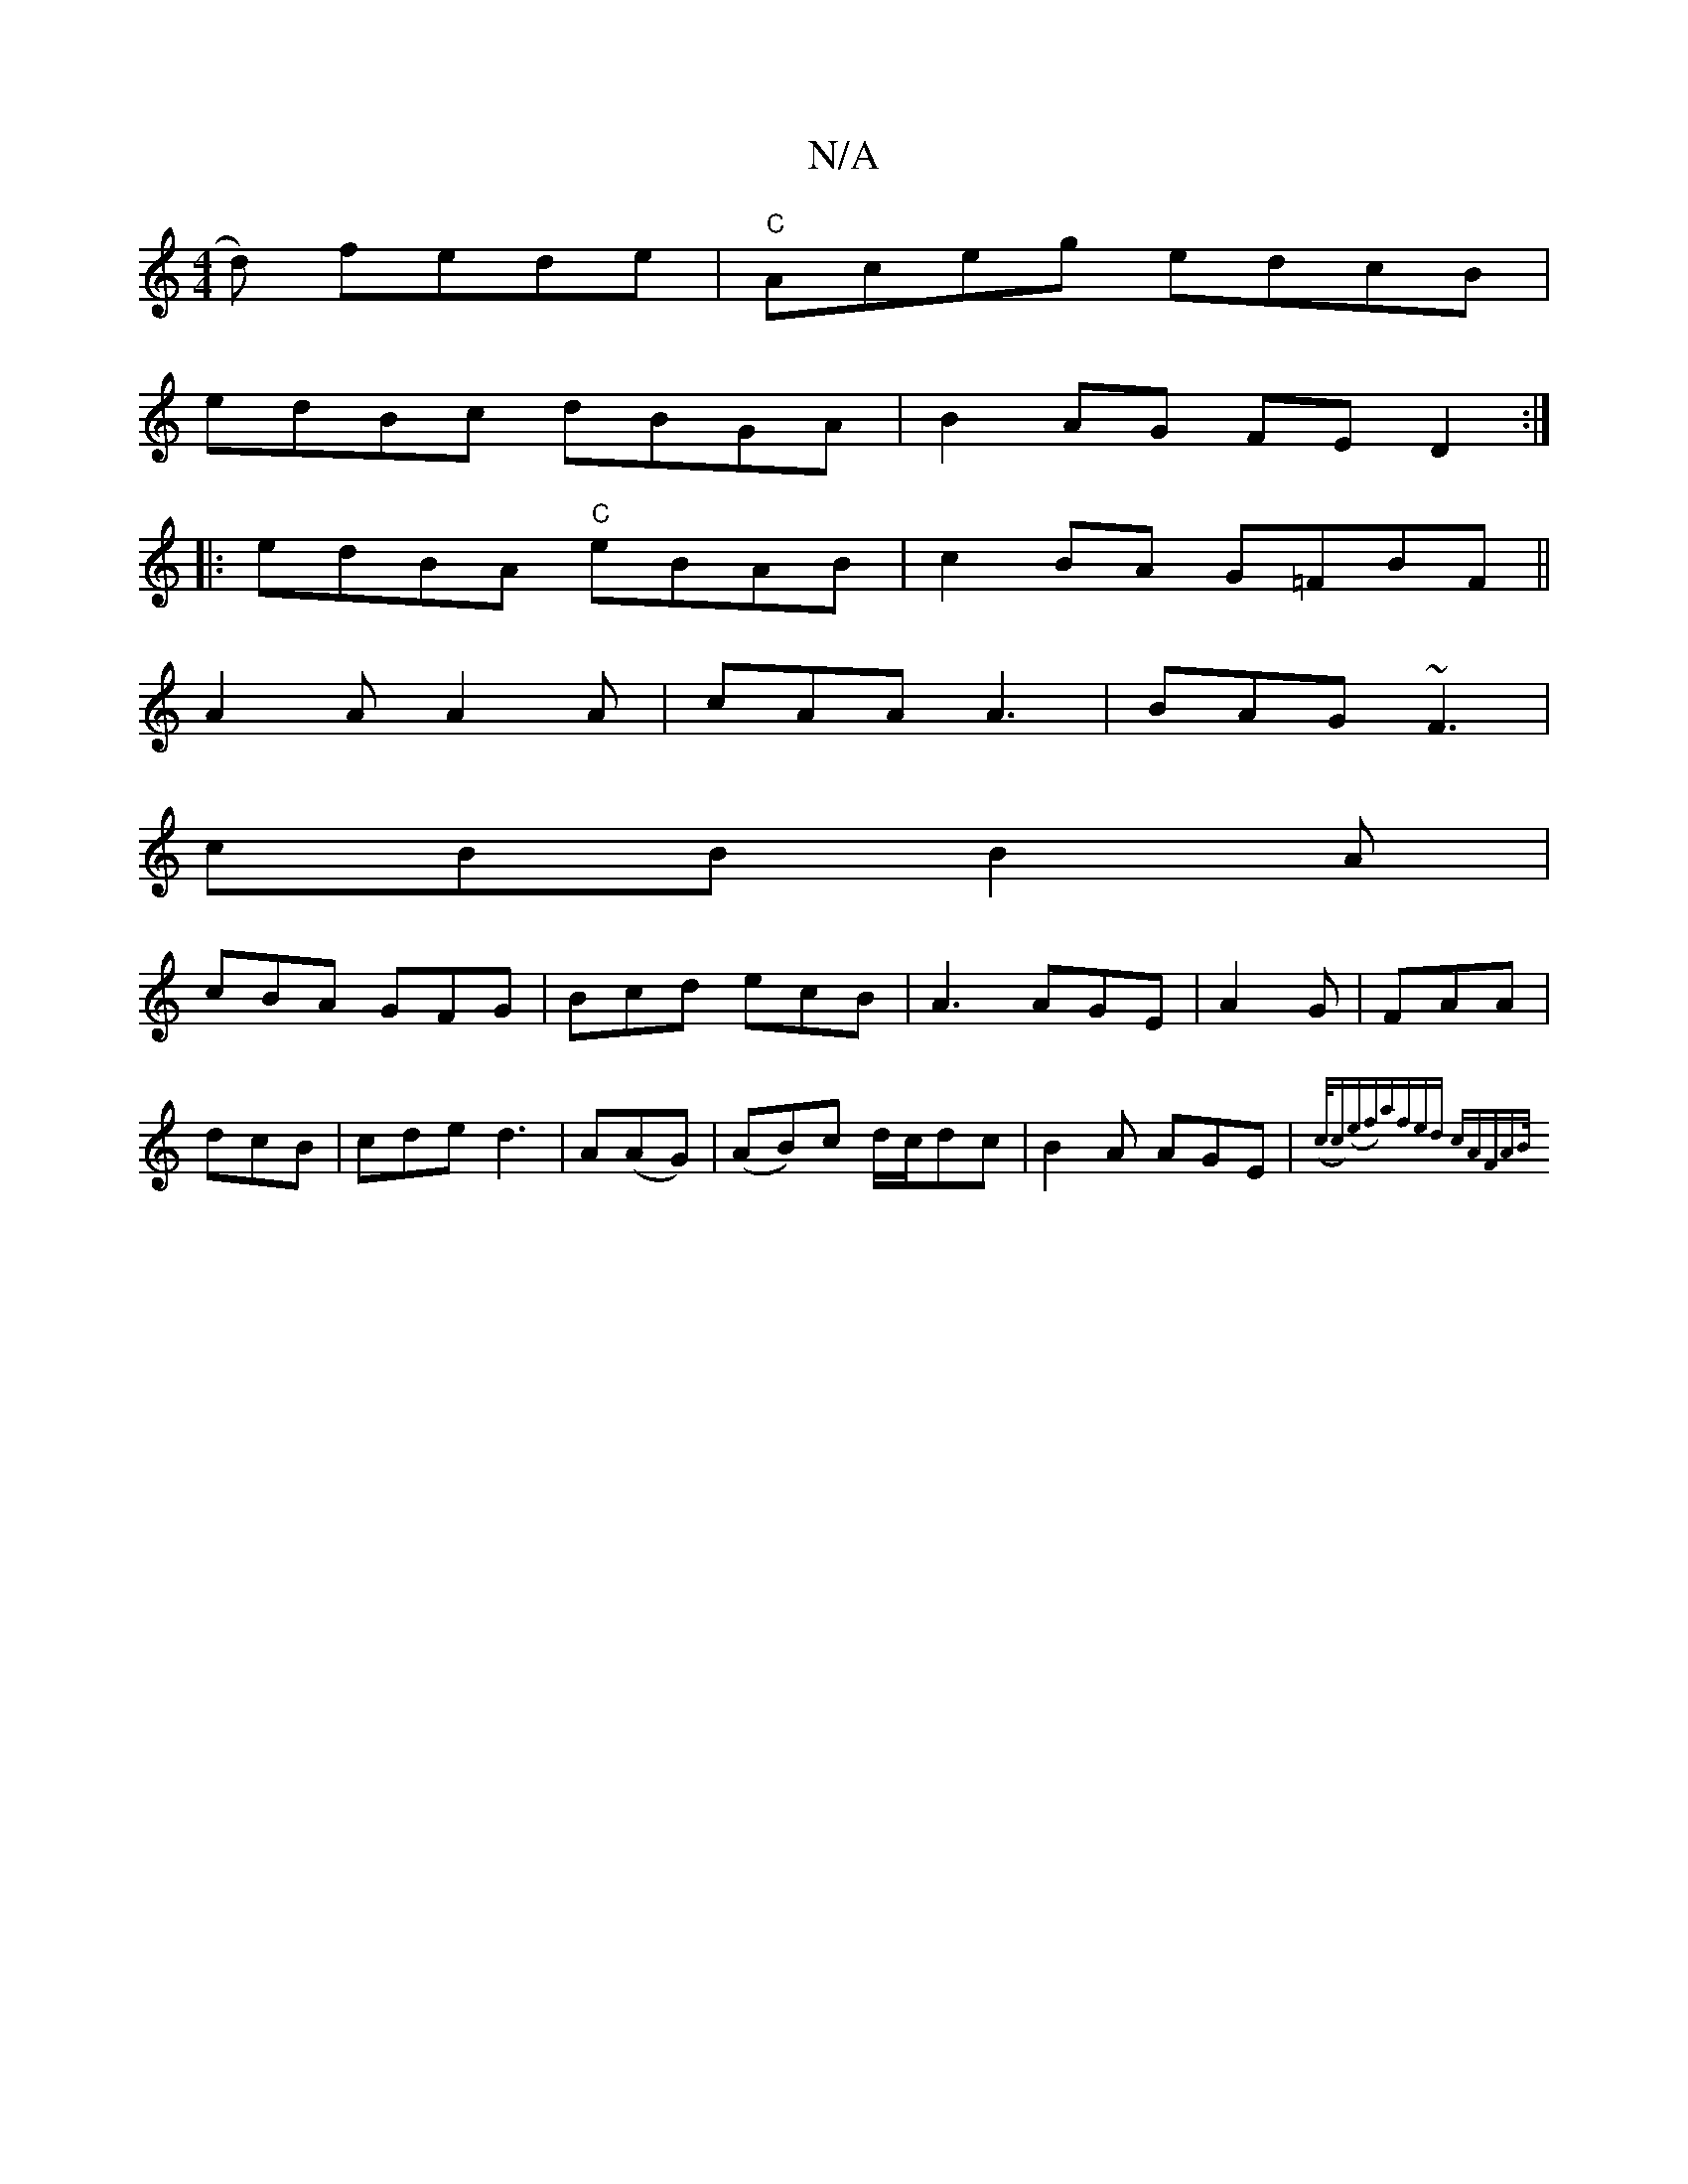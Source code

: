 X:1
T:N/A
M:4/4
R:N/A
K:Cmajor
d) fede|"C"Aceg edcB|
edBc dBGA|B2AG FED2:|
|:edBA "C"eBAB|c2 BA G=FBF||
A2 A A2 A|cAA A3|BAG ~F3|
cBB B2A|
cBA GFG|Bcd ecB|A3 AGE|A2G|FAA|dcB|cde d3|A(AG)|(AB)c d/c/dc|B2A AGE|{(c/c)(ef)|afed cAFA|B/